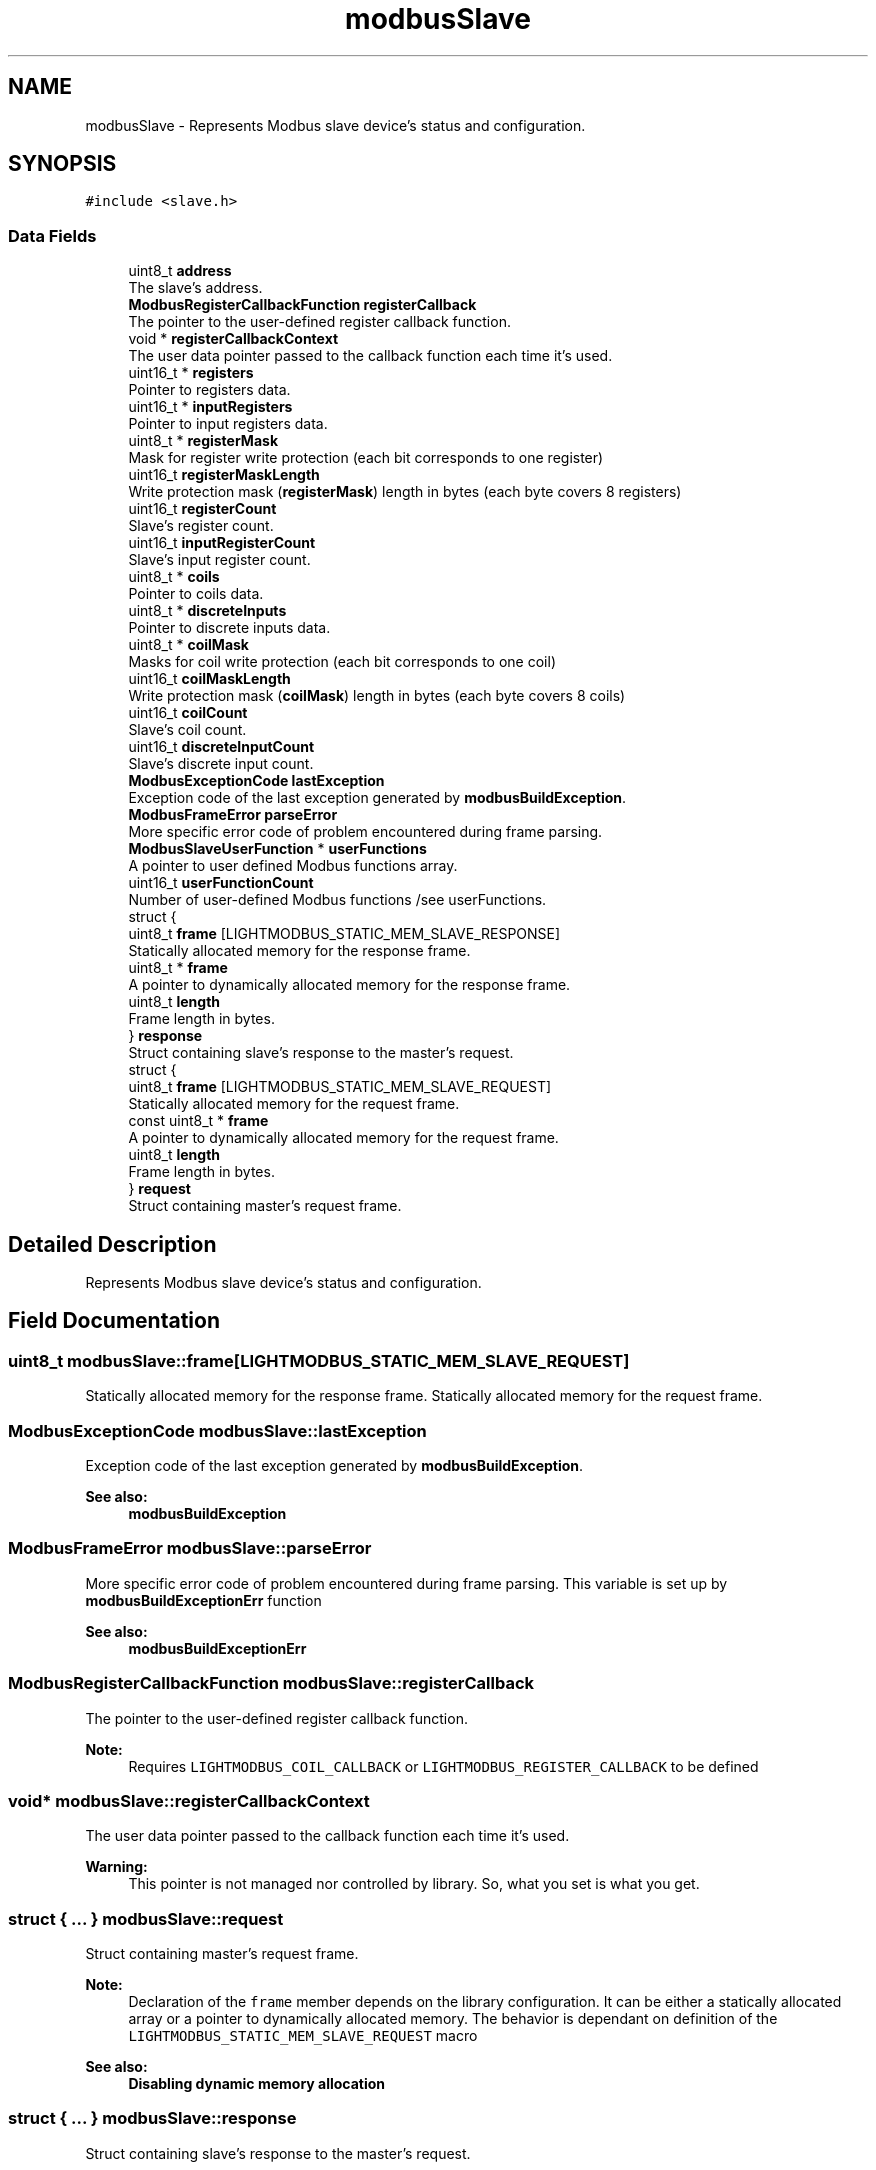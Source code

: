 .TH "modbusSlave" 3 "Sun Sep 2 2018" "Version 2.0" "liblightmodbus" \" -*- nroff -*-
.ad l
.nh
.SH NAME
modbusSlave \- Represents Modbus slave device's status and configuration\&.  

.SH SYNOPSIS
.br
.PP
.PP
\fC#include <slave\&.h>\fP
.SS "Data Fields"

.in +1c
.ti -1c
.RI "uint8_t \fBaddress\fP"
.br
.RI "The slave's address\&. "
.ti -1c
.RI "\fBModbusRegisterCallbackFunction\fP \fBregisterCallback\fP"
.br
.RI "The pointer to the user-defined register callback function\&. "
.ti -1c
.RI "void * \fBregisterCallbackContext\fP"
.br
.RI "The user data pointer passed to the callback function each time it's used\&. "
.ti -1c
.RI "uint16_t * \fBregisters\fP"
.br
.RI "Pointer to registers data\&. "
.ti -1c
.RI "uint16_t * \fBinputRegisters\fP"
.br
.RI "Pointer to input registers data\&. "
.ti -1c
.RI "uint8_t * \fBregisterMask\fP"
.br
.RI "Mask for register write protection (each bit corresponds to one register) "
.ti -1c
.RI "uint16_t \fBregisterMaskLength\fP"
.br
.RI "Write protection mask (\fBregisterMask\fP) length in bytes (each byte covers 8 registers) "
.ti -1c
.RI "uint16_t \fBregisterCount\fP"
.br
.RI "Slave's register count\&. "
.ti -1c
.RI "uint16_t \fBinputRegisterCount\fP"
.br
.RI "Slave's input register count\&. "
.ti -1c
.RI "uint8_t * \fBcoils\fP"
.br
.RI "Pointer to coils data\&. "
.ti -1c
.RI "uint8_t * \fBdiscreteInputs\fP"
.br
.RI "Pointer to discrete inputs data\&. "
.ti -1c
.RI "uint8_t * \fBcoilMask\fP"
.br
.RI "Masks for coil write protection (each bit corresponds to one coil) "
.ti -1c
.RI "uint16_t \fBcoilMaskLength\fP"
.br
.RI "Write protection mask (\fBcoilMask\fP) length in bytes (each byte covers 8 coils) "
.ti -1c
.RI "uint16_t \fBcoilCount\fP"
.br
.RI "Slave's coil count\&. "
.ti -1c
.RI "uint16_t \fBdiscreteInputCount\fP"
.br
.RI "Slave's discrete input count\&. "
.ti -1c
.RI "\fBModbusExceptionCode\fP \fBlastException\fP"
.br
.RI "Exception code of the last exception generated by \fBmodbusBuildException\fP\&. "
.ti -1c
.RI "\fBModbusFrameError\fP \fBparseError\fP"
.br
.RI "More specific error code of problem encountered during frame parsing\&. "
.ti -1c
.RI "\fBModbusSlaveUserFunction\fP * \fBuserFunctions\fP"
.br
.RI "A pointer to user defined Modbus functions array\&. "
.ti -1c
.RI "uint16_t \fBuserFunctionCount\fP"
.br
.RI "Number of user-defined Modbus functions /see userFunctions\&. "
.ti -1c
.RI "struct {"
.br
.ti -1c
.RI "   uint8_t \fBframe\fP [LIGHTMODBUS_STATIC_MEM_SLAVE_RESPONSE]"
.br
.RI "Statically allocated memory for the response frame\&. "
.ti -1c
.RI "   uint8_t * \fBframe\fP"
.br
.RI "A pointer to dynamically allocated memory for the response frame\&. "
.ti -1c
.RI "   uint8_t \fBlength\fP"
.br
.RI "Frame length in bytes\&. "
.ti -1c
.RI "} \fBresponse\fP"
.br
.RI "Struct containing slave's response to the master's request\&. "
.ti -1c
.RI "struct {"
.br
.ti -1c
.RI "   uint8_t \fBframe\fP [LIGHTMODBUS_STATIC_MEM_SLAVE_REQUEST]"
.br
.RI "Statically allocated memory for the request frame\&. "
.ti -1c
.RI "   const uint8_t * \fBframe\fP"
.br
.RI "A pointer to dynamically allocated memory for the request frame\&. "
.ti -1c
.RI "   uint8_t \fBlength\fP"
.br
.RI "Frame length in bytes\&. "
.ti -1c
.RI "} \fBrequest\fP"
.br
.RI "Struct containing master's request frame\&. "
.in -1c
.SH "Detailed Description"
.PP 
Represents Modbus slave device's status and configuration\&. 
.SH "Field Documentation"
.PP 
.SS "uint8_t modbusSlave::frame[LIGHTMODBUS_STATIC_MEM_SLAVE_REQUEST]"

.PP
Statically allocated memory for the response frame\&. Statically allocated memory for the request frame\&. 
.SS "\fBModbusExceptionCode\fP modbusSlave::lastException"

.PP
Exception code of the last exception generated by \fBmodbusBuildException\fP\&. 
.PP
\fBSee also:\fP
.RS 4
\fBmodbusBuildException\fP 
.RE
.PP

.SS "\fBModbusFrameError\fP modbusSlave::parseError"

.PP
More specific error code of problem encountered during frame parsing\&. This variable is set up by \fBmodbusBuildExceptionErr\fP function 
.PP
\fBSee also:\fP
.RS 4
\fBmodbusBuildExceptionErr\fP 
.RE
.PP

.SS "\fBModbusRegisterCallbackFunction\fP modbusSlave::registerCallback"

.PP
The pointer to the user-defined register callback function\&. 
.PP
\fBNote:\fP
.RS 4
Requires \fCLIGHTMODBUS_COIL_CALLBACK\fP or \fCLIGHTMODBUS_REGISTER_CALLBACK\fP to be defined 
.RE
.PP

.SS "void* modbusSlave::registerCallbackContext"

.PP
The user data pointer passed to the callback function each time it's used\&. 
.PP
\fBWarning:\fP
.RS 4
This pointer is not managed nor controlled by library\&. So, what you set is what you get\&. 
.RE
.PP

.SS "struct { \&.\&.\&. }   modbusSlave::request"

.PP
Struct containing master's request frame\&. 
.PP
\fBNote:\fP
.RS 4
Declaration of the \fCframe\fP member depends on the library configuration\&. It can be either a statically allocated array or a pointer to dynamically allocated memory\&. The behavior is dependant on definition of the \fCLIGHTMODBUS_STATIC_MEM_SLAVE_REQUEST\fP macro
.RE
.PP
\fBSee also:\fP
.RS 4
\fBDisabling dynamic memory allocation\fP 
.RE
.PP

.SS "struct { \&.\&.\&. }   modbusSlave::response"

.PP
Struct containing slave's response to the master's request\&. 
.PP
\fBNote:\fP
.RS 4
Declaration of the \fCframe\fP member depends on the library configuration\&. It can be either a statically allocated array or a pointer to dynamically allocated memory\&. The behavior is dependant on definition of the \fCLIGHTMODBUS_STATIC_MEM_SLAVE_RESPONSE\fP macro
.RE
.PP
\fBSee also:\fP
.RS 4
\fBDisabling dynamic memory allocation\fP 
.RE
.PP

.SS "\fBModbusSlaveUserFunction\fP* modbusSlave::userFunctions"

.PP
A pointer to user defined Modbus functions array\&. 
.PP
\fBNote:\fP
.RS 4
Requires \fCSLAVE_USER_FUNCTIONS\fP module (see \fBBuilding liblightmodbus\fP) 
.RE
.PP
\fBSee also:\fP
.RS 4
user-functions 
.RE
.PP


.SH "Author"
.PP 
Generated automatically by Doxygen for liblightmodbus from the source code\&.
